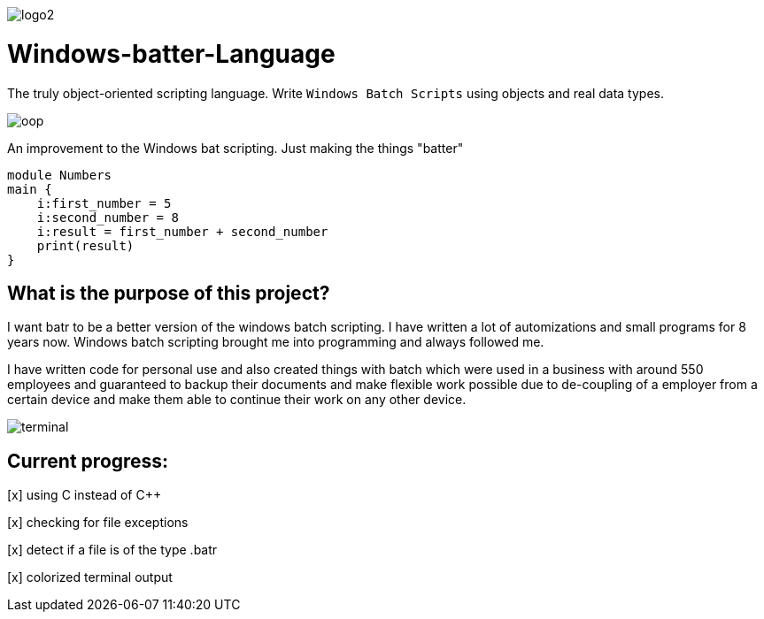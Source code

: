 image::https://github.com/maste150hhu/Windows-batter-Language/blob/master/files/logo2.PNG?raw=true[]

# Windows-batter-Language

The truly object-oriented scripting language. Write `Windows Batch Scripts` using objects
and real data types.

image::https://github.com/MarcoSteinke/Windows-batr-Language/blob/master/files/oop.png?raw=true[]

An improvement to the Windows bat scripting. Just making the things "batter"

    module Numbers
    main {
        i:first_number = 5
        i:second_number = 8
        i:result = first_number + second_number
        print(result)
    }

## What is the purpose of this project?

I want batr to be a better version of the windows batch scripting. I have written a lot
of automizations and small programs for 8 years now. Windows batch scripting brought me into programming and always followed me.


I have written code for personal use and also created things with batch which were used in a business with around 550 employees
and guaranteed to backup their documents and make flexible work possible due to de-coupling of a employer from a certain device
and make them able to continue their work on any other device.

image::https://raw.githubusercontent.com/MarcoSteinke/Windows-batr-Language/master/files/terminal.PNG[]

## Current progress:

[x] using C instead of C++

[x] checking for file exceptions

[x] detect if a file is of the type .batr

[x] colorized terminal output